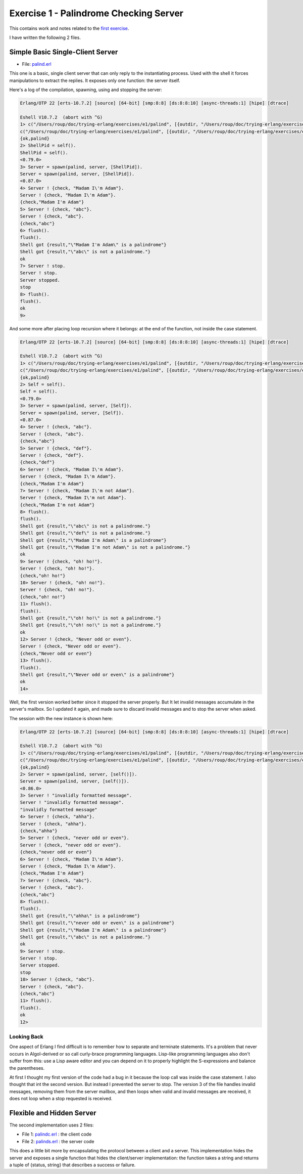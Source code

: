=======================================
Exercise 1 - Palindrome Checking Server
=======================================


This contains work and notes related to the `first exercise`_.

I have written the following 2 files.

Simple Basic Single-Client Server
=================================

- File: palind.erl_

This one is a basic, single client server that can
only reply to the instantiating process.  Used with the shell it forces
manipulations to extract the replies.  It exposes only one function: the
server itself.


Here's a log of the compilation, spawning, using and stopping the server:

.. code:: erlang

    Erlang/OTP 22 [erts-10.7.2] [source] [64-bit] [smp:8:8] [ds:8:8:10] [async-threads:1] [hipe] [dtrace]

    Eshell V10.7.2  (abort with ^G)
    1> c("/Users/roup/doc/trying-erlang/exercises/e1/palind", [{outdir, "/Users/roup/doc/trying-erlang/exercises/e1/"}]).
    c("/Users/roup/doc/trying-erlang/exercises/e1/palind", [{outdir, "/Users/roup/doc/trying-erlang/exercises/e1/"}]).
    {ok,palind}
    2> ShellPid = self().
    ShellPid = self().
    <0.79.0>
    3> Server = spawn(palind, server, [ShellPid]).
    Server = spawn(palind, server, [ShellPid]).
    <0.87.0>
    4> Server ! {check, "Madam I\'m Adam"}.
    Server ! {check, "Madam I\'m Adam"}.
    {check,"Madam I'm Adam"}
    5> Server ! {check, "abc"}.
    Server ! {check, "abc"}.
    {check,"abc"}
    6> flush().
    flush().
    Shell got {result,"\"Madam I'm Adam\" is a palindrome"}
    Shell got {result,"\"abc\" is not a palindrome."}
    ok
    7> Server ! stop.
    Server ! stop.
    Server stopped.
    stop
    8> flush().
    flush().
    ok
    9>

And some more after placing loop recursion where it belongs: at the end of
the function, not inside the case statement.

.. code:: erlang

    Erlang/OTP 22 [erts-10.7.2] [source] [64-bit] [smp:8:8] [ds:8:8:10] [async-threads:1] [hipe] [dtrace]

    Eshell V10.7.2  (abort with ^G)
    1> c("/Users/roup/doc/trying-erlang/exercises/e1/palind", [{outdir, "/Users/roup/doc/trying-erlang/exercises/e1/"}]).
    c("/Users/roup/doc/trying-erlang/exercises/e1/palind", [{outdir, "/Users/roup/doc/trying-erlang/exercises/e1/"}]).
    {ok,palind}
    2> Self = self().
    Self = self().
    <0.79.0>
    3> Server = spawn(palind, server, [Self]).
    Server = spawn(palind, server, [Self]).
    <0.87.0>
    4> Server ! {check, "abc"}.
    Server ! {check, "abc"}.
    {check,"abc"}
    5> Server ! {check, "def"}.
    Server ! {check, "def"}.
    {check,"def"}
    6> Server ! {check, "Madam I\'m Adam"}.
    Server ! {check, "Madam I\'m Adam"}.
    {check,"Madam I'm Adam"}
    7> Server ! {check, "Madam I\'m not Adam"}.
    Server ! {check, "Madam I\'m not Adam"}.
    {check,"Madam I'm not Adam"}
    8> flush().
    flush().
    Shell got {result,"\"abc\" is not a palindrome."}
    Shell got {result,"\"def\" is not a palindrome."}
    Shell got {result,"\"Madam I'm Adam\" is a palindrome"}
    Shell got {result,"\"Madam I'm not Adam\" is not a palindrome."}
    ok
    9> Server ! {check, "oh! ho!"}.
    Server ! {check, "oh! ho!"}.
    {check,"oh! ho!"}
    10> Server ! {check, "oh! no!"}.
    Server ! {check, "oh! no!"}.
    {check,"oh! no!"}
    11> flush().
    flush().
    Shell got {result,"\"oh! ho!\" is not a palindrome."}
    Shell got {result,"\"oh! no!\" is not a palindrome."}
    ok
    12> Server ! {check, "Never odd or even"}.
    Server ! {check, "Never odd or even"}.
    {check,"Never odd or even"}
    13> flush().
    flush().
    Shell got {result,"\"Never odd or even\" is a palindrome"}
    ok
    14>

.. _first exercise: https://www.futurelearn.com/courses/concurrent-programming-erlang/3/steps/488334
.. _palind.erl:     palind.erl


Well, the first version worked better since it stopped the server properly.
But It let invalid messages accumulate in the server's mailbox.
So I updated it again, and made sure to discard invalid messages and to stop
the server when asked.

The session with the new instance is shown here:

.. code:: erlang


    Erlang/OTP 22 [erts-10.7.2] [source] [64-bit] [smp:8:8] [ds:8:8:10] [async-threads:1] [hipe] [dtrace]

    Eshell V10.7.2  (abort with ^G)
    1> c("/Users/roup/doc/trying-erlang/exercises/e1/palind", [{outdir, "/Users/roup/doc/trying-erlang/exercises/e1/"}]).
    c("/Users/roup/doc/trying-erlang/exercises/e1/palind", [{outdir, "/Users/roup/doc/trying-erlang/exercises/e1/"}]).
    {ok,palind}
    2> Server = spawn(palind, server, [self()]).
    Server = spawn(palind, server, [self()]).
    <0.86.0>
    3> Server ! "invalidly formatted message".
    Server ! "invalidly formatted message".
    "invalidly formatted message"
    4> Server ! {check, "ahha"}.
    Server ! {check, "ahha"}.
    {check,"ahha"}
    5> Server ! {check, "never odd or even"}.
    Server ! {check, "never odd or even"}.
    {check,"never odd or even"}
    6> Server ! {check, "Madam I\'m Adam"}.
    Server ! {check, "Madam I\'m Adam"}.
    {check,"Madam I'm Adam"}
    7> Server ! {check, "abc"}.
    Server ! {check, "abc"}.
    {check,"abc"}
    8> flush().
    flush().
    Shell got {result,"\"ahha\" is a palindrome"}
    Shell got {result,"\"never odd or even\" is a palindrome"}
    Shell got {result,"\"Madam I'm Adam\" is a palindrome"}
    Shell got {result,"\"abc\" is not a palindrome."}
    ok
    9> Server ! stop.
    Server ! stop.
    Server stopped.
    stop
    10> Server ! {check, "abc"}.
    Server ! {check, "abc"}.
    {check,"abc"}
    11> flush().
    flush().
    ok
    12>


Looking Back
------------

One aspect of Erlang I find difficult is to remember how to separate and
terminate statements.  It's a problem that never occurs in Algol-derived
or so call curly-brace programming languages.  Lisp-like programming languages
also don't suffer from this: use a Lisp aware editor and you can depend on it
to properly highlight the S-expressions and balance the parentheses.

At first I thought my first version of the code had a bug in it because the
loop call was inside the case statement.  I also thought that int the second
version.  But instead I prevented the server to stop.
The version 3 of the file handles invalid messages, removing them from the
server mailbox, and then loops when valid and invalid messages are received,
it does not loop when a stop requested is received.




Flexible and Hidden Server
==========================

The second implementation uses 2 files:

- File 1: palindc.erl_  : the client code
- File 2: palinds.erl_   : the server code

This  does a little bit more by encapsulating the protocol between a
client and a server.  This implementation hides the server and exposes a
single function that hides the client/server implementation: the function
takes a string and returns a tuple of {status, string} that describes a
success or failure.



.. _palindc.erl: palindc.erl
.. _palinds.erl: palinds.erl


..
   -----------------------------------------------------------------------------
